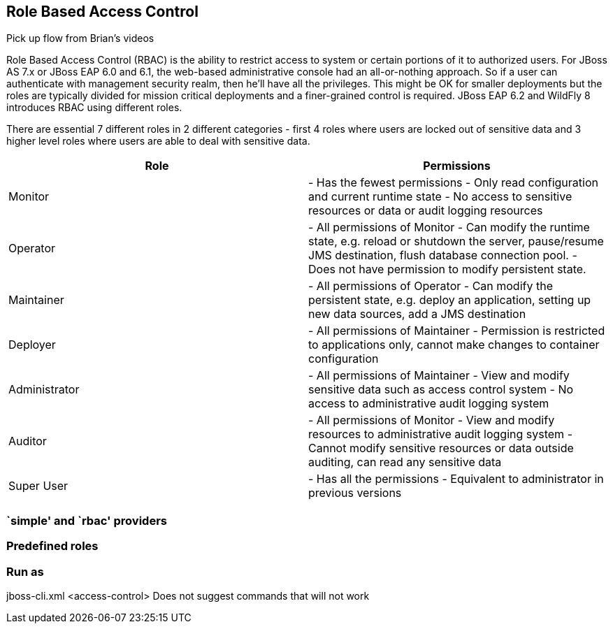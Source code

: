 == Role Based Access Control

Pick up flow from Brian's videos

Role Based Access Control (RBAC) is the ability to restrict access to system or certain portions of it to authorized users. For JBoss AS 7.x or JBoss EAP 6.0 and 6.1, the web-based administrative console had an all-or-nothing approach. So if a user can authenticate with management security realm, then he'll have all the privileges. This might be OK for smaller deployments but the roles are typically divided for mission critical deployments and a finer-grained control is required. JBoss EAP 6.2 and WildFly 8 introduces RBAC using different roles.

There are essential 7 different roles in 2 different categories - first 4 roles where users are locked out of sensitive data and 3 higher level roles where users are able to deal with sensitive data.

[cols="literal,asciidoc", options="header"]
|=================

| Role | Permissions

| Monitor
|
- Has the fewest permissions
- Only read configuration and current runtime state
- No access to sensitive resources or data or audit logging resources

| Operator
|
- All permissions of Monitor
- Can modify the runtime state, e.g. reload or shutdown the server, pause/resume JMS destination, flush database connection pool.
- Does not have permission to modify persistent state.

| Maintainer
|
- All permissions of Operator
- Can modify the persistent state, e.g. deploy an application, setting up new data sources, add a JMS destination

| Deployer
|
- All permissions of Maintainer
- Permission is restricted to applications only, cannot make changes to container configuration

| Administrator
|
- All permissions of Maintainer
- View and modify sensitive data such as access control system
- No access to administrative audit logging system

| Auditor
|
- All permissions of Monitor
- View and modify resources to administrative audit logging system
- Cannot modify sensitive resources or data outside auditing, can read any sensitive data

| Super User
|
- Has all the permissions
- Equivalent to administrator in previous versions

|=================

=== `simple' and `rbac' providers

=== Predefined roles

=== Run as

jboss-cli.xml <access-control> Does not suggest commands that will not work

